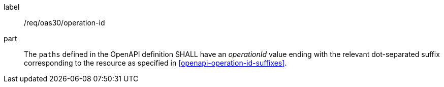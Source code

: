 [[req_oas30_operation_id]]
////
[width="90%",cols="2,6a"]
|===
^|*Requirement {counter:req-id}* |*/req/oas30/operation-id*
^|A |The `paths` defined in the OpenAPI definition SHALL have an _operationId_ value ending with the relevant dot-separated suffix corresponding to the resource as specified in <<openapi-operation-id-suffixes>>.
|===
////

[requirement]
====
[%metadata]
label:: /req/oas30/operation-id
part:: The `paths` defined in the OpenAPI definition SHALL have an _operationId_ value ending with the relevant dot-separated suffix corresponding to the resource as specified in <<openapi-operation-id-suffixes>>.
====
